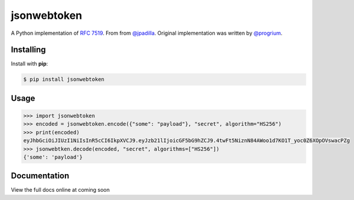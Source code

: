 jsonwebtoken
============
A Python implementation of `RFC 7519 <https://tools.ietf.org/html/rfc7519>`_. From from `@jpadilla <https://github.com/jpadilla/pyjwt>`_. Original implementation was written by `@progrium <https://github.com/progrium>`_.

Installing
----------

Install with **pip**:

.. code-block:: console

    $ pip install jsonwebtoken


Usage
-----

.. code-block:: pycon

    >>> import jsonwebtoken
    >>> encoded = jsonwebtoken.encode({"some": "payload"}, "secret", algorithm="HS256")
    >>> print(encoded)
    eyJhbGciOiJIUzI1NiIsInR5cCI6IkpXVCJ9.eyJzb21lIjoicGF5bG9hZCJ9.4twFt5NiznN84AWoo1d7KO1T_yoc0Z6XOpOVswacPZg
    >>> jsonwebtken.decode(encoded, "secret", algorithms=["HS256"])
    {'some': 'payload'}

Documentation
-------------

View the full docs online at coming soon